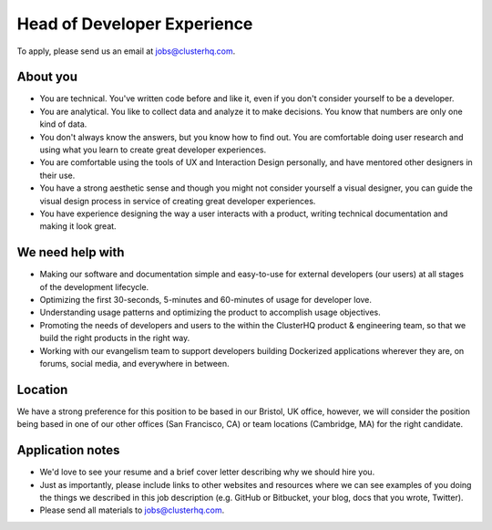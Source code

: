 Head of Developer Experience
============================

To apply, please send us an email at jobs@clusterhq.com.

About you
---------

-  You are technical.
   You've written code before and like it, even if you don't consider yourself to be a developer.
-  You are analytical.
   You like to collect data and analyze it to make decisions. You know that numbers are only one kind of data.
-  You don't always know the answers, but you know how to find out. You are comfortable doing user research and using what you learn to create great developer experiences.
-  You are comfortable using the tools of UX and Interaction Design personally, and have mentored other designers in their use.
-  You have a strong aesthetic sense and though you might not consider yourself a visual designer, you can guide the visual design process in service of creating great developer experiences.
-  You have experience designing the way a user interacts with a product, writing technical documentation and making it look great.

We need help with
-----------------

-  Making our software and documentation simple and easy-to-use for external developers (our users) at all stages of the development lifecycle.
-  Optimizing the first 30-seconds, 5-minutes and 60-minutes of usage for developer love.
-  Understanding usage patterns and optimizing the product to accomplish usage objectives.
-  Promoting the needs of developers and users to the within the ClusterHQ product & engineering team, so that we build the right products in the right way.
-  Working with our evangelism team to support developers building Dockerized applications wherever they are, on forums, social media, and everywhere in between.

Location
--------

We have a strong preference for this position to be based in our Bristol, UK office, however, we will consider the position being based in one of our other offices (San Francisco, CA) or team locations (Cambridge, MA) for the right candidate.

Application notes
-----------------

-  We'd love to see your resume and a brief cover letter describing why we should hire you.
-  Just as importantly, please include links to other websites and resources where we can see examples of you doing the things we described in this job description (e.g. GitHub or Bitbucket, your blog, docs that you wrote, Twitter).
-  Please send all materials to jobs@clusterhq.com.
